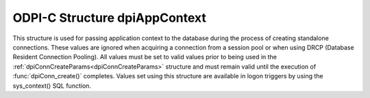 .. _dpiAppContext:

ODPI-C Structure dpiAppContext
------------------------------

This structure is used for passing application context to the database during
the process of creating standalone connections. These values are ignored when
acquiring a connection from a session pool or when using DRCP (Database
Resident Connection Pooling). All values must be set to valid values prior to
being used in the :ref:`dpiConnCreateParams<dpiConnCreateParams>` structure and
must remain valid until the execution of :func:`dpiConn_create()` completes.
Values set using this structure are available in logon triggers by using the
sys_context() SQL function.

.. member:: const char* dpiAppContext.namespaceName

    Specifies the value of the "namespace" parameter to sys_context(). It is
    expected to be a byte string in the encoding specified in the
    :ref:`dpiConnCreateParams<dpiConnCreateParams>` structure and must not be
    NULL.

.. member:: uint32_t dpiAppContext.namespaceNameLength

    Specifies the length of the :member:`dpiAppContext.namespaceName` member,
    in bytes.

.. member:: const char* dpiAppContext.name

    Specifies the value of the "parameter" parameter to sys_context(). It is
    expected to be a byte string in the encoding specified in the
    :ref:`dpiConnCreateParams<dpiConnCreateParams>` structure and must not be
    NULL.

.. member:: uint32_t dpiAppContext.nameLength

    Specifies the length of the :member:`dpiAppContext.name` member, in bytes.

.. member:: const char* dpiAppContext.value

    Specifies the value that will be returned from sys_context(). It is
    expected to be a byte string in the encoding specified in the
    :ref:`dpiConnCreateParams<dpiConnCreateParams>` structure and must not be
    NULL.

.. member:: uint32_t dpiAppContext.valueLength

    Specifies the length of the :member:`dpiAppContext.value` member, in bytes.
